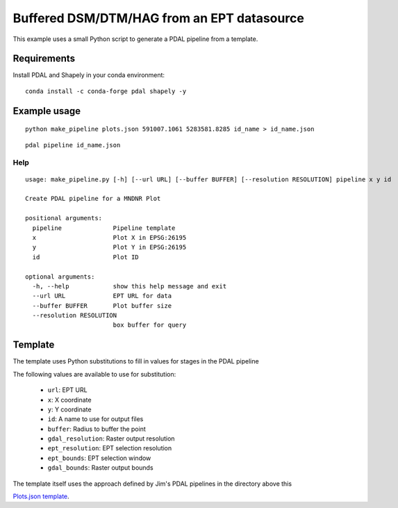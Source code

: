 --------------------------------------------------------------------------------
Buffered DSM/DTM/HAG from an EPT datasource
--------------------------------------------------------------------------------

This example uses a small Python script to generate a PDAL
pipeline from a template.

Requirements
--------------------------------------------------------------------------------

Install PDAL and Shapely in your conda environment:

::

    conda install -c conda-forge pdal shapely -y


Example usage
--------------------------------------------------------------------------------

::

    python make_pipeline plots.json 591007.1061 5283581.8285 id_name > id_name.json


::

    pdal pipeline id_name.json


Help
................................................................................

::

    usage: make_pipeline.py [-h] [--url URL] [--buffer BUFFER] [--resolution RESOLUTION] pipeline x y id

    Create PDAL pipeline for a MNDNR Plot

    positional arguments:
      pipeline              Pipeline template
      x                     Plot X in EPSG:26195
      y                     Plot Y in EPSG:26195
      id                    Plot ID

    optional arguments:
      -h, --help            show this help message and exit
      --url URL             EPT URL for data
      --buffer BUFFER       Plot buffer size
      --resolution RESOLUTION
                            box buffer for query


Template
--------------------------------------------------------------------------------

The template uses Python substitutions to fill in values for stages in the PDAL
pipeline

The following values are available to use for substitution:

    * ``url``: EPT URL
    * ``x``: X coordinate
    * ``y``: Y coordinate
    * ``id``: A name to use for output files
    * ``buffer``: Radius to buffer the point
    * ``gdal_resolution``: Raster output resolution
    * ``ept_resolution``: EPT selection resolution
    * ``ept_bounds``: EPT selection window
    * ``gdal_bounds``: Raster output bounds


The template itself uses the approach defined by Jim's PDAL pipelines in the
directory above this

`Plots.json template <plots.json>`_.
